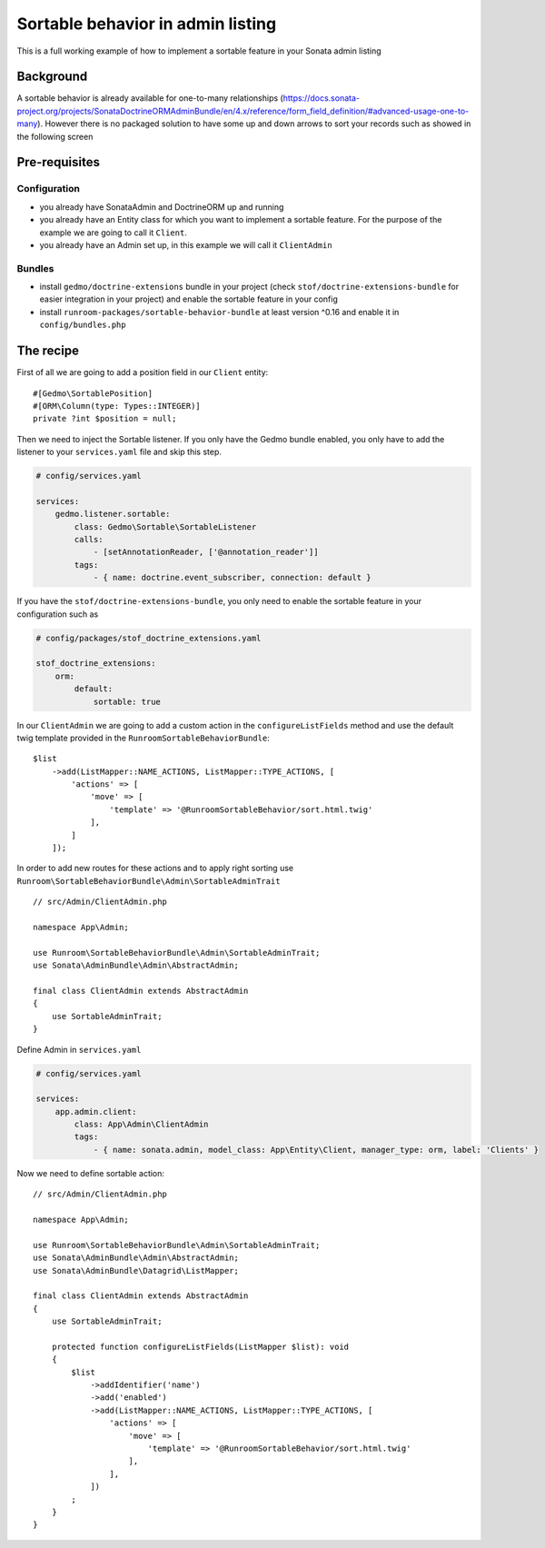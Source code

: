 Sortable behavior in admin listing
==================================

This is a full working example of how to implement a sortable feature in your Sonata admin listing

Background
----------

A sortable behavior is already available for one-to-many relationships (https://docs.sonata-project.org/projects/SonataDoctrineORMAdminBundle/en/4.x/reference/form_field_definition/#advanced-usage-one-to-many).
However there is no packaged solution to have some up and down arrows to sort
your records such as showed in the following screen

.. figure:: ../images/admin_sortable_listing.png
   :align: center
   :alt: Sortable listing
   :width: 700px

Pre-requisites
--------------

Configuration
^^^^^^^^^^^^^

- you already have SonataAdmin and DoctrineORM up and running
- you already have an Entity class for which you want to implement a sortable feature. For the purpose of the example we are going to call it ``Client``.
- you already have an Admin set up, in this example we will call it ``ClientAdmin``

Bundles
^^^^^^^
- install ``gedmo/doctrine-extensions`` bundle in your project (check ``stof/doctrine-extensions-bundle`` for easier integration in your project) and enable the sortable feature in your config
- install ``runroom-packages/sortable-behavior-bundle`` at least version ^0.16 and enable it in ``config/bundles.php``

The recipe
----------

First of all we are going to add a position field in our ``Client`` entity::

    #[Gedmo\SortablePosition]
    #[ORM\Column(type: Types::INTEGER)]
    private ?int $position = null;

Then we need to inject the Sortable listener.
If you only have the Gedmo bundle enabled, you only have to add the listener
to your ``services.yaml`` file and skip this step.

.. code-block:: yaml

    # config/services.yaml

    services:
        gedmo.listener.sortable:
            class: Gedmo\Sortable\SortableListener
            calls:
                - [setAnnotationReader, ['@annotation_reader']]
            tags:
                - { name: doctrine.event_subscriber, connection: default }

If you have the ``stof/doctrine-extensions-bundle``, you only need to enable the sortable
feature in your configuration such as

.. code-block:: yaml

    # config/packages/stof_doctrine_extensions.yaml

    stof_doctrine_extensions:
        orm:
            default:
                sortable: true

In our ``ClientAdmin`` we are going to add a custom action in the ``configureListFields`` method
and use the default twig template provided in the ``RunroomSortableBehaviorBundle``::

    $list
        ->add(ListMapper::NAME_ACTIONS, ListMapper::TYPE_ACTIONS, [
            'actions' => [
                'move' => [
                    'template' => '@RunroomSortableBehavior/sort.html.twig'
                ],
            ]
        ]);

In order to add new routes for these actions and to apply right sorting use ``Runroom\SortableBehaviorBundle\Admin\SortableAdminTrait`` ::

    // src/Admin/ClientAdmin.php

    namespace App\Admin;

    use Runroom\SortableBehaviorBundle\Admin\SortableAdminTrait;
    use Sonata\AdminBundle\Admin\AbstractAdmin;

    final class ClientAdmin extends AbstractAdmin
    {
        use SortableAdminTrait;
    }

Define Admin in ``services.yaml``

.. code-block:: yaml

    # config/services.yaml

    services:
        app.admin.client:
            class: App\Admin\ClientAdmin
            tags:
                - { name: sonata.admin, model_class: App\Entity\Client, manager_type: orm, label: 'Clients' }

Now we need to define sortable action::

    // src/Admin/ClientAdmin.php

    namespace App\Admin;

    use Runroom\SortableBehaviorBundle\Admin\SortableAdminTrait;
    use Sonata\AdminBundle\Admin\AbstractAdmin;
    use Sonata\AdminBundle\Datagrid\ListMapper;

    final class ClientAdmin extends AbstractAdmin
    {
        use SortableAdminTrait;

        protected function configureListFields(ListMapper $list): void
        {
            $list
                ->addIdentifier('name')
                ->add('enabled')
                ->add(ListMapper::NAME_ACTIONS, ListMapper::TYPE_ACTIONS, [
                    'actions' => [
                        'move' => [
                            'template' => '@RunroomSortableBehavior/sort.html.twig'
                        ],
                    ],
                ])
            ;
        }
    }
